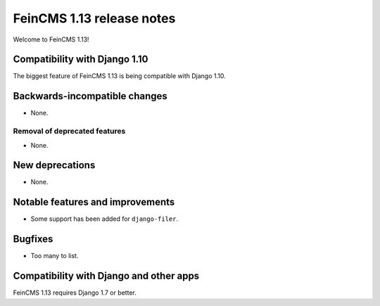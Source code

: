 ==========================
FeinCMS 1.13 release notes
==========================

Welcome to FeinCMS 1.13!


Compatibility with Django 1.10
==============================

The biggest feature of FeinCMS 1.13 is being compatible with Django 1.10.


Backwards-incompatible changes
==============================

* None.


Removal of deprecated features
------------------------------

* None.


New deprecations
================

* None.


Notable features and improvements
=================================

* Some support has been added for ``django-filer``.


Bugfixes
========

* Too many to list.


Compatibility with Django and other apps
========================================

FeinCMS 1.13 requires Django 1.7 or better.


.. _django-mptt: https://github.com/django-mptt/django-mptt
